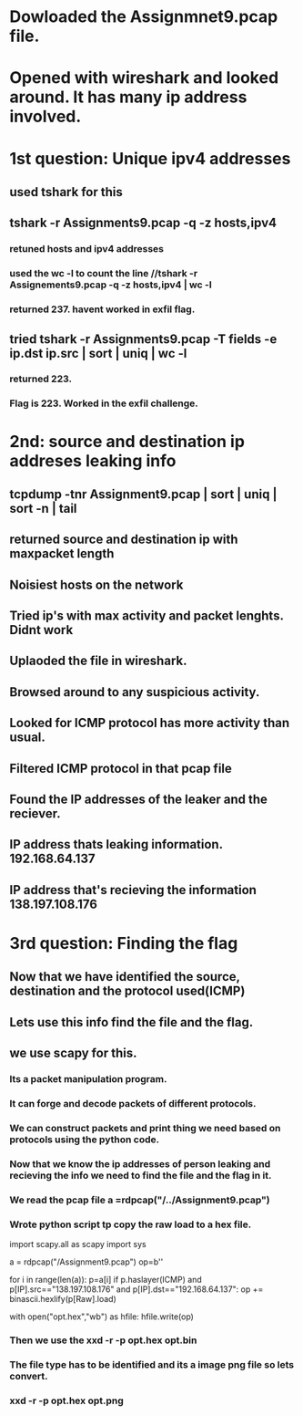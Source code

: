 
* Dowloaded the Assignmnet9.pcap file.

* Opened with wireshark and looked around. It has many ip address involved.

* 1st question: Unique ipv4 addresses

** used tshark for this

** tshark -r Assignments9.pcap -q -z hosts,ipv4

*** retuned hosts and ipv4 addresses

*** used the wc -l to count the line //tshark -r Assignements9.pcap -q -z hosts,ipv4 | wc -l

*** returned 237. havent worked in exfil flag.

** tried tshark -r Assignments9.pcap -T fields -e ip.dst ip.src | sort | uniq | wc -l

*** returned 223.

*** Flag is 223. Worked in the exfil challenge.
    
* 2nd: source and destination ip addreses leaking info

** tcpdump -tnr Assignment9.pcap | sort | uniq | sort -n | tail

** returned source and destination ip with maxpacket length

** Noisiest hosts on the network

** Tried ip's with max activity and packet lenghts. Didnt work

** Uplaoded the file in wireshark.

** Browsed around to any suspicious activity.

** Looked for ICMP protocol has more activity than usual.

** Filtered ICMP protocol in that pcap file

** Found the IP addresses of the leaker and the reciever.

** IP address thats leaking information. 192.168.64.137

** IP address that's recieving the information 138.197.108.176

* 3rd question: Finding the flag

** Now that we have identified the source, destination and the protocol used(ICMP)

** Lets use this info find the file and the flag.

** we use scapy for this.

*** Its a packet manipulation program.

*** It can forge and decode packets of different protocols.

*** We can construct packets and print thing we need based on protocols using the python code.

*** Now that we know the ip addresses of person leaking and recieving the info we need to find the file and the flag in it.

*** We read the pcap file a =rdpcap("/../Assignment9.pcap")

*** Wrote python script tp copy the raw load to a hex file.

import scapy.all as scapy
import sys

a = rdpcap("/Assignment9.pcap")
op=b''

for i in range(len(a)):
	p=a[i]
	if p.haslayer(ICMP) and p[IP].src=="138.197.108.176" and p[IP].dst=="192.168.64.137":
		op += binascii.hexlify(p[Raw].load)

with open("opt.hex","wb") as hfile:
	hfile.write(op)

*** Then we use the xxd -r -p opt.hex opt.bin
*** The file type has to be identified and its a image png file so lets convert.
*** xxd -r -p opt.hex opt.png
